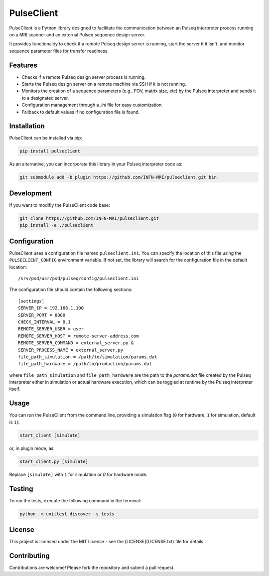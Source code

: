 
PulseClient
===========

PulseClient is a Python library designed to facilitate the communication between an Pulseq interpreter process running
on a MRI scanner and an external Pulseq sequence design server. 

It provides functionality to check if a remote Pulseq design server is running, start the server if it isn't, and monitor sequence parameter files for transfer readiness. 

Features
--------
- Checks if a remote Pulseq design server process is running.
- Starts the Pulseq design server on a remote machine via SSH if it is not running.
- Monitors the creation of a sequence parameters (e.g., FOV, matrix size, etc) by the Pulseq interpreter and sends it to a designated server.
- Configuration management through a `.ini` file for easy customization.
- Fallback to default values if no configuration file is found.

Installation
------------
PulseClient can be installed via pip:

.. code-block:: bash

    pip install pulseclient

As an alternative, you can incorporate this library in your Pulseq interpreter code as:

.. code-block:: bash

    git submodule add -b plugin https://github.com/INFN-MRI/pulseclient.git bin

Development
-----------
If you want to modifiy the PulseClient code base:

.. code-block:: bash

    git clone https://github.com/INFN-MRI/pulseclient.git
    pip install -e ./pulseclient

Configuration
-------------
PulseClient uses a configuration file named ``pulseclient.ini``. You can specify the location of this file using the ``PULSECLIENT_CONFIG`` environment variable. 
If not set, the library will search for the configuration file in the default location::

  /srv/psd/usr/psd/pulseq/config/pulseclient.ini

The configuration file should contain the following sections::

  [settings]
  SERVER_IP = 192.168.1.100
  SERVER_PORT = 8000
  CHECK_INTERVAL = 0.1
  REMOTE_SERVER_USER = user
  REMOTE_SERVER_HOST = remote-server-address.com
  REMOTE_SERVER_COMMAND = external_server.py &
  SERVER_PROCESS_NAME = external_server.py
  file_path_simulation = /path/to/simulation/params.dat
  file_path_hardware = /path/to/production/params.dat


where ``file_path_simulation`` and ``file_path_hardware`` are the path to the `params.dat` file created
by the Pulseq interpreter either in simulation or actual hardware execution, which can be toggled at runtime
by the Pulseq interpreter itself.

Usage
-----
You can run the PulseClient from the command line, providing a simulation flag (``0`` for hardware, ``1`` for simulation, default is ``1``):

.. code-block:: bash

    start_client [simulate]

or, in plugin mode, as:

.. code-block:: bash

    start_client.py [simulate]

Replace ``[simulate]`` with ``1`` for simulation or `0` for hardware mode.

Testing
-------
To run the tests, execute the following command in the terminal:

.. code-block:: bash

     python -m unittest discover -s tests

License
-------
This project is licensed under the MIT License - see the [LICENSE](LICENSE.txt) file for details.

Contributing
------------
Contributions are welcome! Please fork the repository and submit a pull request.
